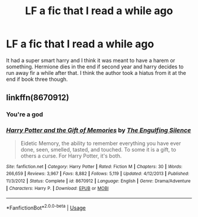#+TITLE: LF a fic that I read a while ago

* LF a fic that I read a while ago
:PROPERTIES:
:Author: ChoccyNut
:Score: 2
:DateUnix: 1553295883.0
:DateShort: 2019-Mar-23
:FlairText: Request
:END:
It had a super smart harry and I think it was meant to have a harem or something. Hermione dies in the end if second year and harry decides to run away fir a while after that. I think the author took a hiatus from it at the end if book three though.


** linkffn(8670912)
:PROPERTIES:
:Author: Eawen_Telemnar
:Score: 2
:DateUnix: 1553321404.0
:DateShort: 2019-Mar-23
:END:

*** You're a god
:PROPERTIES:
:Author: ChoccyNut
:Score: 2
:DateUnix: 1553329303.0
:DateShort: 2019-Mar-23
:END:


*** [[https://www.fanfiction.net/s/8670912/1/][*/Harry Potter and the Gift of Memories/*]] by [[https://www.fanfiction.net/u/1794030/The-Engulfing-Silence][/The Engulfing Silence/]]

#+begin_quote
  Eidetic Memory, the ability to remember everything you have ever done, seen, smelled, tasted, and touched. To some it is a gift, to others a curse. For Harry Potter, it's both.
#+end_quote

^{/Site/:} ^{fanfiction.net} ^{*|*} ^{/Category/:} ^{Harry} ^{Potter} ^{*|*} ^{/Rated/:} ^{Fiction} ^{M} ^{*|*} ^{/Chapters/:} ^{30} ^{*|*} ^{/Words/:} ^{266,659} ^{*|*} ^{/Reviews/:} ^{3,967} ^{*|*} ^{/Favs/:} ^{8,882} ^{*|*} ^{/Follows/:} ^{5,119} ^{*|*} ^{/Updated/:} ^{4/12/2013} ^{*|*} ^{/Published/:} ^{11/3/2012} ^{*|*} ^{/Status/:} ^{Complete} ^{*|*} ^{/id/:} ^{8670912} ^{*|*} ^{/Language/:} ^{English} ^{*|*} ^{/Genre/:} ^{Drama/Adventure} ^{*|*} ^{/Characters/:} ^{Harry} ^{P.} ^{*|*} ^{/Download/:} ^{[[http://www.ff2ebook.com/old/ffn-bot/index.php?id=8670912&source=ff&filetype=epub][EPUB]]} ^{or} ^{[[http://www.ff2ebook.com/old/ffn-bot/index.php?id=8670912&source=ff&filetype=mobi][MOBI]]}

--------------

*FanfictionBot*^{2.0.0-beta} | [[https://github.com/tusing/reddit-ffn-bot/wiki/Usage][Usage]]
:PROPERTIES:
:Author: FanfictionBot
:Score: 1
:DateUnix: 1553321413.0
:DateShort: 2019-Mar-23
:END:
